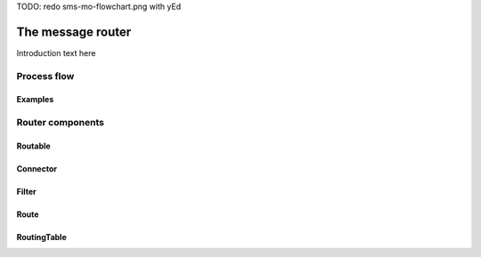 TODO: redo sms-mo-flowchart.png with yEd

##################
The message router
##################

Introduction text here

Process flow
************

Examples
========

Router components 
*****************

.. _routable:

Routable
========

Connector
=========

Filter
======

Route
=====

RoutingTable
============